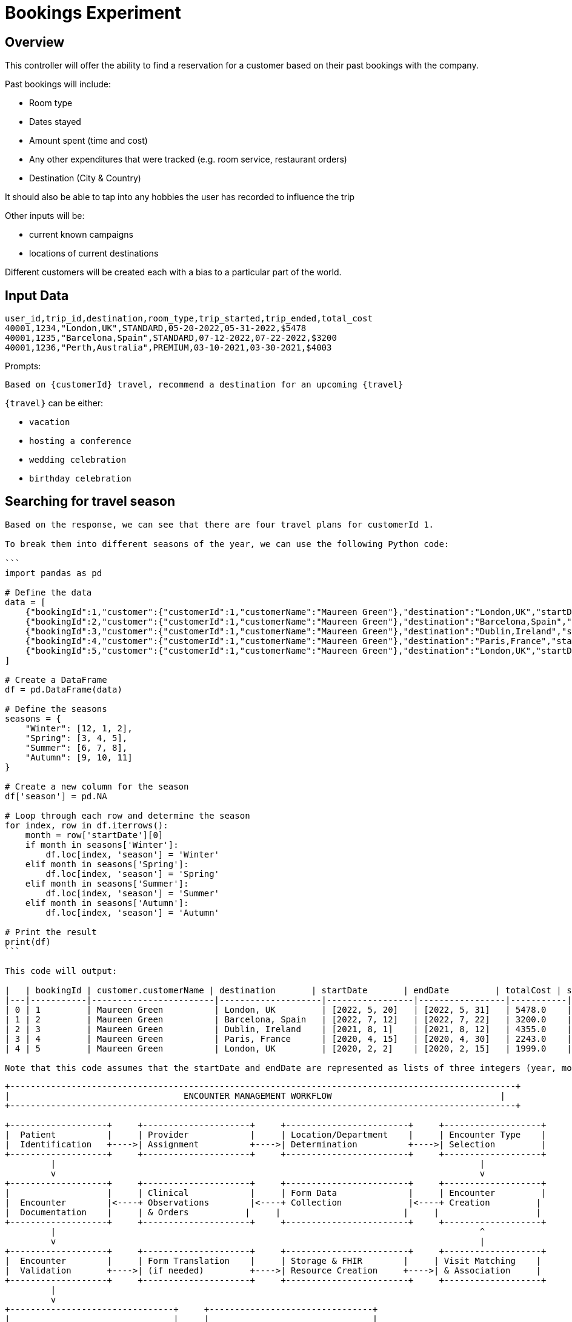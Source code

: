 = Bookings Experiment

== Overview

This controller will offer the ability to find a reservation for a customer based on their past bookings with the company.

Past bookings will include:

* Room type
* Dates stayed
* Amount spent (time and cost)
* Any other expenditures that were tracked (e.g. room service, restaurant orders)
* Destination (City & Country)

It should also be able to tap into any hobbies the user has recorded to influence the trip

Other inputs will be:

* current known campaigns
* locations of current destinations

Different customers will be created each with a bias to a particular part of the world.


== Input Data

[source,csv,numbered]
----
user_id,trip_id,destination,room_type,trip_started,trip_ended,total_cost
40001,1234,"London,UK",STANDARD,05-20-2022,05-31-2022,$5478
40001,1235,"Barcelona,Spain",STANDARD,07-12-2022,07-22-2022,$3200
40001,1236,"Perth,Australia",PREMIUM,03-10-2021,03-30-2021,$4003
----

Prompts:
[source,text, numbered]
----
Based on {customerId} travel, recommend a destination for an upcoming {travel}
----

`{travel}` can be either:

* `vacation`
* `hosting a conference`
* `wedding celebration`
* `birthday celebration`



== Searching for travel season

[source,text]
----
Based on the response, we can see that there are four travel plans for customerId 1.

To break them into different seasons of the year, we can use the following Python code:

```
import pandas as pd

# Define the data
data = [
    {"bookingId":1,"customer":{"customerId":1,"customerName":"Maureen Green"},"destination":"London,UK","startDate":[2022,5,20],"endDate":[2022,5,31],"totalCost":5478.0},
    {"bookingId":2,"customer":{"customerId":1,"customerName":"Maureen Green"},"destination":"Barcelona,Spain","startDate":[2022,7,12],"endDate":[2022,7,22],"totalCost":3200.0},
    {"bookingId":3,"customer":{"customerId":1,"customerName":"Maureen Green"},"destination":"Dublin,Ireland","startDate":[2021,8,1],"endDate":[2021,8,12],"totalCost":4355.0},
    {"bookingId":4,"customer":{"customerId":1,"customerName":"Maureen Green"},"destination":"Paris,France","startDate":[2020,4,15],"endDate":[2020,4,30],"totalCost":2243.0},
    {"bookingId":5,"customer":{"customerId":1,"customerName":"Maureen Green"},"destination":"London,UK","startDate":[2020,2,2],"endDate":[2020,2,15],"totalCost":1999.0}
]

# Create a DataFrame
df = pd.DataFrame(data)

# Define the seasons
seasons = {
    "Winter": [12, 1, 2],
    "Spring": [3, 4, 5],
    "Summer": [6, 7, 8],
    "Autumn": [9, 10, 11]
}

# Create a new column for the season
df['season'] = pd.NA

# Loop through each row and determine the season
for index, row in df.iterrows():
    month = row['startDate'][0]
    if month in seasons['Winter']:
        df.loc[index, 'season'] = 'Winter'
    elif month in seasons['Spring']:
        df.loc[index, 'season'] = 'Spring'
    elif month in seasons['Summer']:
        df.loc[index, 'season'] = 'Summer'
    elif month in seasons['Autumn']:
        df.loc[index, 'season'] = 'Autumn'

# Print the result
print(df)
```

This code will output:

|   | bookingId | customer.customerName | destination       | startDate       | endDate         | totalCost | season     |
|---|-----------|------------------------|--------------------|-----------------|-----------------|-----------|------------|
| 0 | 1         | Maureen Green          | London, UK         | [2022, 5, 20]   | [2022, 5, 31]   | 5478.0    | Spring     |
| 1 | 2         | Maureen Green          | Barcelona, Spain   | [2022, 7, 12]   | [2022, 7, 22]   | 3200.0    | Summer     |
| 2 | 3         | Maureen Green          | Dublin, Ireland    | [2021, 8, 1]    | [2021, 8, 12]   | 4355.0    | Summer     |
| 3 | 4         | Maureen Green          | Paris, France      | [2020, 4, 15]   | [2020, 4, 30]   | 2243.0    | Spring     |
| 4 | 5         | Maureen Green          | London, UK         | [2020, 2, 2]    | [2020, 2, 15]   | 1999.0    | Winter     |

Note that this code assumes that the startDate and endDate are represented as lists of three integers (year, month, day). If they are represented differently, you may need to modify the code accordingly.

----

[source,text]
----
+---------------------------------------------------------------------------------------------------+
|                                  ENCOUNTER MANAGEMENT WORKFLOW                                 |
+---------------------------------------------------------------------------------------------------+

+-------------------+     +---------------------+     +------------------------+     +-------------------+
|  Patient          |     | Provider            |     | Location/Department    |     | Encounter Type    |
|  Identification   +---->| Assignment          +---->| Determination          +---->| Selection         |
+-------------------+     +---------------------+     +------------------------+     +-------------------+
         |                                                                                   |
         v                                                                                   v
+-------------------+     +---------------------+     +------------------------+     +-------------------+
|                   |     | Clinical            |     | Form Data              |     | Encounter         |
|  Encounter        |<----+ Observations        |<----+ Collection             |<----+ Creation         |
|  Documentation    |     | & Orders           |     |                        |     |                   |
+-------------------+     +---------------------+     +------------------------+     +-------------------+
         |                                                                                   ^
         v                                                                                   |
+-------------------+     +---------------------+     +------------------------+     +-------------------+
|  Encounter        |     | Form Translation    |     | Storage & FHIR        |     | Visit Matching    |
|  Validation       +---->| (if needed)         +---->| Resource Creation     +---->| & Association     |
+-------------------+     +---------------------+     +------------------------+     +-------------------+
         |
         v
+--------------------------------+     +--------------------------------+
|                                |     |                                |
|  Encounter Search &            |     |  Encounter Update,             |
|  Retrieval APIs                |<--->|  Patch, Delete APIs            |
|                                |     |                                |
+--------------------------------+     +--------------------------------+
----
